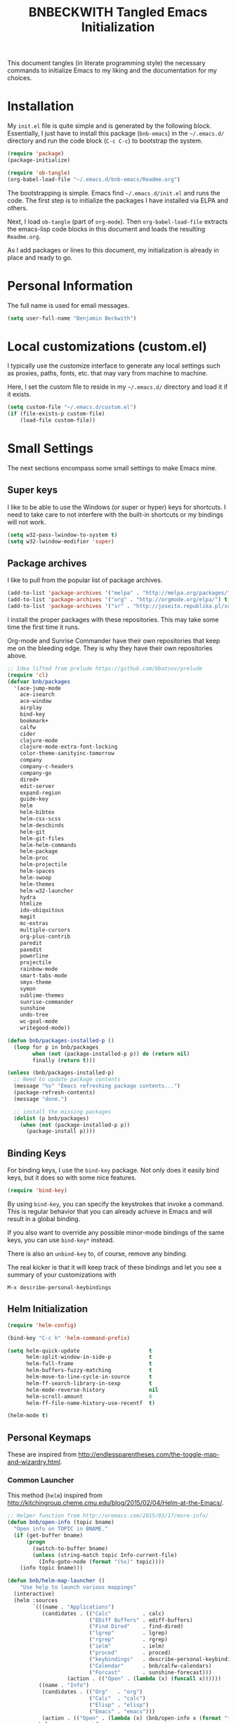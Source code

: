 #+TITLE: BNBECKWITH Tangled Emacs Initialization
#+OPTIONS: html-link-use-abs-url:nil html-postamble:auto
#+OPTIONS: html-preamble:t html-scripts:t html-style:t
#+OPTIONS: html5-fancy:nil tex:t
#+CREATOR: <a href="http://www.gnu.org/software/emacs/">Emacs</a> 24.3.1 (<a href="http://orgmode.org">Org</a> mode 8.2.7a)
#+HTML_CONTAINER: div
#+HTML_DOCTYPE: xhtml-strict
#+HTML_HEAD:
#+HTML_HEAD_EXTRA:
#+HTML_LINK_HOME:
#+HTML_LINK_UP:
#+HTML_MATHJAX:
#+INFOJS_OPT:
#+LATEX_HEADER:
#+PROPERTY: header-args:emacs-lisp :results silent

This document tangles (in literate programming style) the necessary
commands to initialize Emacs to my liking and the documentation for my
choices.

* Installation

  My =init.el= file is quite simple and is generated by the following
  block.  Essentially, I just have to install this package
  (=bnb-emacs=) in the =~/.emacs.d/= directory and run the code block
  (=C-c C-c=) to bootstrap the system.

  #+BEGIN_SRC emacs-lisp :tangle "../init.el" :exports code :results silent
    (require 'package)
    (package-initialize)

    (require 'ob-tangle)
    (org-babel-load-file "~/.emacs.d/bnb-emacs/Readme.org")
  #+END_SRC

  The bootstrapping is simple.  Emacs find =~/.emacs.d/init.el= and
  runs the code. The first step is to initialize the packages I have
  installed via ELPA and others.

  Next, I load =ob-tangle= (part of =org-mode=). Then
  ~org-babel-load-file~ extracts the emacs-lisp code blocks in this
  document and loads the resulting =Readme.org=.

  As I add packages or lines to this document, my initialization is
  already in place and ready to go.

* Personal Information

  The full name is used for email messages.

  #+BEGIN_SRC emacs-lisp
    (setq user-full-name "Benjamin Beckwith")
  #+END_SRC

* Local customizations (custom.el)

   I typically use the customize interface to generate any local
   settings such as proxies, paths, fonts, etc. that may vary from
   machine to machine.

   Here, I set the custom file to reside in my =~/.emacs.d/= directory
   and load it if it exists.

  #+BEGIN_SRC emacs-lisp
    (setq custom-file "~/.emacs.d/custom.el")
    (if (file-exists-p custom-file)
        (load-file custom-file))
  #+END_SRC

* Small Settings

  The next sections encompass some small settings to make Emacs mine.

** Super keys

   I like to be able to use the Windows (or super or hyper) keys for
   shortcuts. I need to take care to not interfere with the
   built-in shortcuts or my bindings will not work.

   #+BEGIN_SRC emacs-lisp
     (setq w32-pass-lwindow-to-system t)
     (setq w32-lwindow-modifier 'super)
   #+END_SRC

** Package archives

   I like to pull from the popular list of package archives.

   #+BEGIN_SRC emacs-lisp
     (add-to-list 'package-archives '("melpa" . "http://melpa.org/packages/") t)
     (add-to-list 'package-archives '("org" . "http://orgmode.org/elpa/") t)
     (add-to-list 'package-archives '("sr" . "http://joseito.republika.pl/sunrise-commander/") t)
   #+END_SRC

   I install the proper packages with these repositories. This may
   take some time the first time it runs.

   Org-mode and Sunrise Commander have their own repositories that
   keep me on the bleeding edge. They is why they have their own
   repositories above.

  #+BEGIN_SRC emacs-lisp
    ;; Idea lifted from prelude https://github.com/bbatsov/prelude
    (require 'cl)
    (defvar bnb/packages
      '(ace-jump-mode
        ace-isearch
        ace-window
        airplay
        bind-key
        bookmark+
        calfw
        cider
        clojure-mode
        clojure-mode-extra-font-locking
        color-theme-sanityinc-tomorrow
        company
        company-c-headers
        company-go
        dired+
        edit-server
        expand-region
        guide-key
        helm
        helm-bibtex
        helm-css-scss
        helm-descbinds
        helm-git
        helm-git-files
        helm-helm-commands
        helm-package
        helm-proc
        helm-projectile
        helm-spaces
        helm-swoop
        helm-themes
        helm-w32-launcher
        hydra
        htmlize
        ido-ubiquitous
        magit
        mc-extras
        multiple-cursors
        org-plus-contrib
        paredit
        paxedit
        powerline
        projectile
        rainbow-mode
        smart-tabs-mode
        smyx-theme
        symon
        sublime-themes
        sunrise-commander
        sunshine
        undo-tree
        wc-goal-mode
        writegood-mode))

    (defun bnb/packages-installed-p ()
      (loop for p in bnb/packages
            when (not (package-installed-p p)) do (return nil)
            finally (return t)))

    (unless (bnb/packages-installed-p)
      ;; Need to update package contents
      (message "%s" "Emacs refreshing package contents...")
      (package-refresh-contents)
      (message "done.")

      ;; install the missing packages
      (dolist (p bnb/packages)
        (when (not (package-installed-p p))
          (package-install p))))
  #+END_SRC

** Binding Keys

   For binding keys, I use the =bind-key= package. Not only does it
   easily bind keys, but it does so with some nice features.

   #+BEGIN_SRC emacs-lisp
     (require 'bind-key)
   #+END_SRC


   By using =bind-key=, you can specify the keystrokes that invoke a
   command. This is regular behavior that you can already achieve in
   Emacs and will result in a global binding.

   If you also want to override any possible minor-mode bindings of
   the same keys, you can use =bind-key*= instead.

   There is also an =unbind-key= to, of course, remove any binding.

   The real kicker is that it will keep track of these bindings and
   let you see a summary of your customizations with

: M-x describe-personal-keybindings

** Helm Initialization
    #+BEGIN_SRC emacs-lisp
      (require 'helm-config)

      (bind-key "C-c h" 'helm-command-prefix)

      (setq helm-quick-update                      t
            helm-split-window-in-side-p            t
            helm-full-frame                        t
            helm-buffers-fuzzy-matching            t
            helm-move-to-line-cycle-in-source      t
            helm-ff-search-library-in-sexp         t
            helm-mode-reverse-history              nil
            helm-scroll-amount                     8
            helm-ff-file-name-history-use-recentf  t)

      (helm-mode t)
    #+END_SRC

** Personal Keymaps

   These are inspired from
   [[http://endlessparentheses.com/the-toggle-map-and-wizardry.html]].

*** Common Launcher

    This method (=helm=) inspired from http://kitchingroup.cheme.cmu.edu/blog/2015/02/04/Helm-at-the-Emacs/.

    #+BEGIN_SRC emacs-lisp
      ;; Helper function from http://oremacs.com/2015/03/17/more-info/
      (defun bnb/open-info (topic bname)
        "Open info on TOPIC in BNAME."
        (if (get-buffer bname)
            (progn
              (switch-to-buffer bname)
              (unless (string-match topic Info-current-file)
                (Info-goto-node (format "(%s)" topic))))
          (info topic bname)))

      (defun bnb/helm-map-launcher ()
          "Use help to launch various mappings"
        (interactive)
        (helm :sources
              `(((name . "Applications")
                 (candidates . (("Calc"          . calc)
                                ("EDiff Buffers" . ediff-buffers)
                                ("Find Dired"    . find-dired)
                                ("lgrep"         . lgrep)
                                ("rgrep"         . rgrep)
                                ("ielm"          . ielm)
                                ("proced"        . proced)
                                ("keybindings"   . describe-personal-keybindings)
                                ("Calendar"      . bnb/calfw-calendars)
                                ("Forcast"       . sunshine-forecast)))
                         (action . (("Open" . (lambda (x) (funcall x))))))
                ((name . "Info")
                 (candidates . (("Org"   . "org")
                                ("Calc"  . "calc")
                                ("Elisp" . "elisp")
                                ("Emacs" . "emacs")))
                 (action . (("Open" . (lambda (x) (bnb/open-info x (format "*%s info*" x)))))))
                helm-source-recentf
                helm-source-bookmarks
                helm-source-bookmark-set)))

      (bind-key "C-x g" 'bnb/helm-map-launcher)

    #+END_SRC

*** Toggle Map

    #+BEGIN_SRC emacs-lisp
      (defun toggle-setting-string (setting)
        (if (and (boundp setting) setting) '[on] '[off]))

      (bind-key
       "C-x t"
       (defhydra hydra-toggle (:color amaranth)
         "
      _c_ column-number : %(toggle-setting-string column-number-mode)
      _e_ debug-on-error: %(toggle-setting-string debug-on-error)
      _u_ debug-on-quit : %(toggle-setting-string debug-on-quit)
      _f_ auto-fill     : %(toggle-setting-string auto-fill-function)
      _t_ truncate-lines: %(toggle-setting-string truncate-lines)
      _r_ read-only     : %(toggle-setting-string buffer-read-only)
      _w_ whitespace    : %(toggle-setting-string whitespace-mode)
      "
         ("c" column-number-mode nil)
         ("e" toggle-debug-on-error nil)
         ("u" toggle-debug-on-quit nil)
         ("f" auto-fill-mode nil)
         ("t" toggle-truncate-lines nil)
         ("r" dired-toggle-read-only nil)
         ("w" whitespace-mode nil)
         ("q" nil)))
    #+END_SRC

*** Elisp Maps

    #+BEGIN_SRC emacs-lisp
      (bind-key
       "C-c e"
       (defhydra hydra-elisp-cmds (:color blue)
         ("b" do-eval-buffer "eval buffer")
         ("e" toggle-debug-on-error "debug-on-error")
         ("f" emacs-lisp-byte-compile-and-load "byte-compile-and-load")
         ("r" eval-region "eval-region")))
    #+END_SRC

    #+BEGIN_SRC emacs-lisp
      (bind-key
       "C-h e"
       (defhydra hydra-elisp-help (:color blue)
         ("e" view-echo-area-messages "view-echod-area-messages")
         ("f" find-function "find-function")
         ("k" find-function-on-key "find-function-on-key")
         ("l" find-library "find-library")
         ("v" find-variable "find-variable")
         ("V" apropos-value "apropos-value")
         ("i" info-display-manual "info-display-manual")))
    #+END_SRC

** Minibuffer History Save

   This saves the minibuffer histories to preserve across emacs
   sessions.

   #+BEGIN_SRC emacs-lisp
     (setq savehist-additional-variables
           '(search-ring regexp-search-ring)
           savehist-file "~/.emacs.d/savehist")
     (savehist-mode t)
   #+END_SRC

** Display times

   This block sets up a list of timezones and locations to display
   when calling ~display-time-world~. I also bind a key to get to the
   information quickly.

   #+BEGIN_SRC emacs-lisp
     (setq display-time-world-list
           '(("EST5EDT" "Hudson")
             ("CST6CST" "Iowa")
             ("MST7MST" "Fort Collins")
             ("PST8PDT" "DuPont")))

     (bind-key "C-c C-z" 'display-time-world)
   #+END_SRC

** Abbrev

   The following block is courtesy of [[http://endlessparentheses.com/ispell-and-abbrev-the-perfect-auto-correct.html][Endless Parentheses]].

   #+BEGIN_SRC emacs-lisp
     (bind-key "C-x C-i" 'bnb/ispell-word-then-abbrev)

     (defun bnb/ispell-word-then-abbrev (p)
       "Call `ispell-word'. Then create an abbrev for the correction
     made. With prefix P, create local abbrev. Otherwise, it will be
     global."
       (interactive "P")
       (let ((bef (downcase (or (thing-at-point 'word) ""))) aft)
         (call-interactively 'ispell-word)
         (setq aft (downcase (or (thing-at-point 'word) "")))
         (unless (string= aft bef)
           (message "\"%s\" now expands to \"%s\" %sally"
                    bef aft (if p "loc" "glob"))
           (define-abbrev
             (if p global-abbrev-table local-abbrev-table)
             bef aft))))

     (setq save-abbrevs t)
     (setq-default abbrev-mode t)
   #+END_SRC

** Hippie Expand

   Try to expand the text before point in an intelligent way. Repeat
   the keypress to cycle through options.

   #+BEGIN_SRC emacs-lisp
     (bind-key "M-/" 'hippie-expand)
   #+END_SRC

** Emacs Bookmarks

   [[http://emacswiki.org/emacs/BookMarks]]

   | Keystroke           | Action                  |
   |---------------------+-------------------------|
   | C-x r m             | Set a bookmark          |
   | C-x r b             | Jump to a bookmark      |
   | C-x r l             | List your bookmarks     |
   | M-x bookmark-delete | Delete bookmark by name |

   I will auto-save my bookmarks.

   #+BEGIN_SRC emacs-lisp
     (setq bookmark-save-flag t)
   #+END_SRC

** Writegood Mode

   This mode installs through the ELPA system.

   #+BEGIN_SRC emacs-lisp
     (bind-key "C-c g" 'writegood-mode)
     (bind-key "C-c C-g g" 'writegood-grade-level)
     (bind-key "C-c C-g e" 'writegood-reading-ease)
   #+END_SRC

** Spell Checking

   [[http://blog.binchen.org/posts/what-s-the-best-spell-check-set-up-in-emacs.html][This site]] has an interesting suggestion on how to use =aspell= for
   CamelCase spell checking.

   #+BEGIN_SRC emacs-lisp
     (cond
      ((executable-find "aspell")
       (setq ispell-program-name (executable-find "aspell")
             ispell-extra-args '("--sug-mode=ultra" "--lang=en_US")))
      (t (setq ispell-program-name nil)
         (message "No aspell found!")))
   #+END_SRC

** Development

   For any lisp development, the following is nice to have.

   #+BEGIN_SRC emacs-lisp
     (show-paren-mode t)
   #+END_SRC

   While developing, documentation is nice to have handy and
   automatic.

   #+BEGIN_SRC emacs-lisp
     (add-hook 'cperl-mode-hook 'turn-on-eldoc-mode)
     (add-hook 'eshell-mode-hook 'turn-on-eldoc-mode)
   #+END_SRC

** Encryption

   [[info:epa#Top][EasyPG Assistant]] helps with integration of GnuPG.  The command
   below turns on the automatic encryption/decryption of =*.gpg=
   files.

   #+BEGIN_SRC emacs-lisp
     (require 'epa)
     (epa-file-enable)
   #+END_SRC

   It is possible that you would need to [[elisp:(customize-group%20'epg)][customize the location of
   gpg]].

** Read-only helpers

   For read-only files, look at them in =view-mode= which will enable
   vi-style navigation.

   #+BEGIN_SRC emacs-lisp
     (require 'view)
     (setq view-read-only t)     ; enter view-mode for read-only files
     (bind-key "n" 'next-line     view-mode-map)
     (bind-key "p" 'previous-line view-mode-map)
     (bind-key "j" 'next-line     view-mode-map)
     (bind-key "k" 'previous-line view-mode-map)
   #+END_SRC

** Default File encoding

   I like to have the files be =utf-8= by default. Do
   let me know if I shouldn't do this, will you?

   Set =utf-8= for all coding systems except for the clipboard on
   windows.  That one gets =utf-16le= to be compatible.

   #+BEGIN_SRC emacs-lisp
     (prefer-coding-system       'utf-8)
     (set-default-coding-systems 'utf-8)
     (set-terminal-coding-system 'utf-8)
     (set-keyboard-coding-system 'utf-8)
     (set-language-environment 'utf-8)
     (setq default-buffer-file-coding-system 'utf-8)
     (setq x-select-request-type '(UTF8_STRING COMPOUND_TEXT TEXT STRING))
     ;; MS Windows clipboard is UTF-16LE
     (when (eq system-type 'windows-nt)
       (set-clipboard-coding-system 'utf-16le-dos))
   #+END_SRC

** Vimrc generic mode

   Good to have to help with my pentadactyl configuration as it is in
   a vim-style of configuration.

   #+BEGIN_SRC emacs-lisp
     (define-generic-mode 'vimrc-generic-mode
       '()
       '()
       '(("^[\t ]*:?\\(!\\|ab\\|map\\|unmap\\)[^\r\n\"]*\"[^\r\n\"]*\\(\"[^\r\n\"]*\"[^\r\n\"]*\\)*$"
          (0 font-lock-warning-face))
         ("\\(^\\|[\t ]\\)\\(\".*\\)$"
          (2 font-lock-comment-face))
         ("\"\\([^\n\r\"\\]\\|\\.\\)*\""
          (0 font-lock-string-face)))
       '("/vimrc\\'" "\\.vim\\(rc\\)?\\'")
       '((lambda ()
           (modify-syntax-entry ?\" ".")))
       "Generic mode for Vim configuration files.")
   #+END_SRC

** Ediff single frame

   I really dislike the multi-frame mode of =ediff=.  It is confusing
   to use and really messes up my [[http://dwm.suckless.org][dwm]] usage. By explicitly setting
   the following setting, it forces =ediff= to use only one
   frame.

   #+BEGIN_SRC emacs-lisp
     (setq ediff-window-setup-function 'ediff-setup-windows-plain)
   #+END_SRC

   Now the control window will be a small window instead of a
   separate frame.

** Magit

   [[info:magit#Top][Magit]] is a git interface for Emacs.

   Here I set a global key for ~magit-status~. Think 'G' looks
   like 6.

   #+BEGIN_SRC emacs-lisp
     (bind-key "<f6>" 'magit-status)
   #+END_SRC

*** Release 1.4.0

    This magit release warns about auto-revert of buffers.  This is
    turned on by default and I will keep that setting.  To turn off
    the magit warning, I use the following code.

    #+BEGIN_SRC emacs-lisp
      (setq magit-last-seen-setup-instructions "1.4.0")
    #+END_SRC

** Open/Edit This file

   When I hit ~<F5>~, open this file for editing.  That way, any
   time I have something I need to remember for my emacs setting, it
   is just a button-push away.

   #+BEGIN_SRC emacs-lisp
     (bind-key "<f5>"
               (lambda ()
                 (interactive)
                 (find-file "~/.emacs.d/bnb-emacs/Readme.org")))
   #+END_SRC

** Sounds

   I dislike the bell ringing when I hit =C-g=. To silence the bell,
   just set the =ring-bell-function= to =nil=.

   #+BEGIN_SRC emacs-lisp
     (setq visual-bell nil)
     (setq ring-bell-function `(lambda () nil))
   #+END_SRC

** Midnight Mode

   This mode looks at midnight and kills any inactive buffers. By
   default, /inactive/ means is any buffer untouched for three days.

   #+BEGIN_SRC emacs-lisp
     (require 'midnight)
   #+END_SRC

** Sunrise Commander

   Sunrise commander is Emacs' answer to the popular Midnight
   Commander. I have a global key below to launch the default
   interface.

   I also turn off help for jumping directories.  For Sunrise, I find
   the ido interface better.

   #+BEGIN_SRC emacs-lisp
     (bind-keys
      ("s-/"    . sunrise)
      ("<f9> /" . sunrise))

     (add-to-list 'helm-completing-read-handlers-alist
                  '(sr-goto-dir . ido))
   #+END_SRC

*** Interesting Keys

    | Key    | Purpose                        |
    |--------+--------------------------------|
    | C-cC-s | Switch horizontal/vertical/top |
    | m      | Mark a file for action         |
    | j      | Jump to a different directory  |
    | J      | Move up a directory            |
    | n      | Move cursor to next item       |
    | p      | Move cursor to previous item   |
    | R      | Rename (move) marked file      |
    | q      | Quit                           |
    | v      | Quick view file                |

*** Org Links in Sunrise Commander

    Storing links from Sunrise-commander

    #+BEGIN_SRC emacs-lisp
      (add-hook 'org-store-link-functions 'org-diredish-store-link)

      (defun org-diredish-store-link ()
        "Store link to files/directories from dired."
        (when (derived-mode-p 'dired-mode)
          (let ((f (dired-filename-at-point)))
            (setq link (concat "file+system" ":" f)
                  desc (concat f " (dired)"))
            (org-add-link-props :link link :description desc)
            link)))

    #+END_SRC

*** Visual display

    To improve the listings view of =dired=, I use the following (from
    [[http://oremacs.com/2015/01/13/dired-options/]])

    #+BEGIN_SRC emacs-lisp
      (setq sr-listing-switches "-alhG1vu")
    #+END_SRC

    This makes the following settings

    - l :: mandatory
    - a :: list invisible files
    - G :: omit group information
    - h :: human readable sizes
    - 1v :: Sort digits correctly

** Guide Key

   Provide a guide for long (and easy to forget) key sequences.  The
   prefixes below, such as =C-x r=, have numerous options that can
   follow.  This mode helpfully shows what options are available in a
   small bottom window.

   #+BEGIN_SRC emacs-lisp
     (require 'guide-key)
     (setq guide-key/guide-key-sequence
           '("C-x r" "C-x 4" "C-x v" "C-x 8" "C-x x" "C-c h"))
     (guide-key-mode 1)
     (setq guide-key/recursive-key-sequence-flag t)
     (setq guide-key/popup-window-position 'bottom)
   #+END_SRC

** Ace Utilities
*** Ace Isearch

    #+BEGIN_SRC emacs-lisp
      (global-ace-isearch-mode t)
      (setq ace-isearch-input-idle-delay 1.4)
    #+END_SRC

*** Ace Window

    Instead of =C-x o= traversal, =ace-window= mode provides numbers
    for quick window access

    Set the keys to something other than the default numbers. Note
    that this also limits the number of windows that can be used, but
    given my usage, I doubt it goes up to 'j' often.

    Also, I modify the face attribute to make the window numbers large.

    After reading [[https://github.com/abo-abo/ace-window/wiki][the wiki]], I supercharged the interface for =ace-window=.

    #+BEGIN_SRC emacs-lisp
      (require 'ace-window)
      (bind-keys
       ("s-a"    . ace-window)
       ("<f9> a" . ace-window))
      (setq aw-keys '(?a ?s ?d ?f ?j ?k ?l)
            aw-leading-char-style 'path
            aw-dispatch-always t
            aw-dispatch-alist
            '((?x aw-delete-window "Ace - Delete Window")
              (?c aw-swap-window   "Ace - Swap window")
              (?n aw-flip-window   "Ace - Flip window")
              (?v aw-split-window-vert "Ace - Split Vert Window")
              (?h aw-split-window-horz "Ace - Split Horz Window")
              (?m delete-other-windows "Ace - Maximize Window")
              (?b balance-windows)
              (?u winner-undo)
              (?r winner-redo)))

      (defhydra hydra-window-size (:color red)
        "Window size"
        ("h" shrink-window-horizontally "shrink horizontal")
        ("j" shrink-window "shrink vertical")
        ("k" enlarge-window "enlarge vertical")
        ("l" enlarge-window-horizontally "enlarge horizontal"))
      (add-to-list 'aw-dispatch-alist '(?w hydra-window-size/body) t)

      (defhydra hydra-window-frame (:color red)
        "Frame"
        ("f" make-frame "new frame")
        ("x" delete-frame "delete frame"))
      (add-to-list 'aw-dispatch-alist '(?\; hydra-window-frame/body) t)

      (defhydra hydra-window-scroll (:color red)
        "Scroll other window"
        ("n" scroll-other-window "scroll")
        ("p" scroll-other-window-down "scroll down"))
      (add-to-list 'aw-dispatch-alist '(?o hydra-window-scroll/body) t)

      (set-face-attribute 'aw-leading-char-face nil :height 2.0)
    #+END_SRC

** Avy Utilities
*** Avy Goto

    It is time to make some shortcuts for jumping to see if they make
    sense for me.  The interesting feature that I can use is that
    these highlight text an all shown buffers.

    #+BEGIN_SRC emacs-lisp
      (bind-keys
       ("M-g l" . avy-goto-line)
       ("M-g c" . avy-goto-char-2)
       ("M-g w" . avy-goto-word-0))
    #+END_SRC

    The commands begin with the normal prefix of =M-g= for the goto
    commands and use l,c and w for lines, characters and words
    respectively.

    The char version I use here is the two-element version.  For
    single chararcter jumping, I have the Ace Isearch mode below that
    will facilitate quick jumping.

** Edit Server

   The edit server talks to Chrome and uses emacs to edit any
   textareas.  I start this server here.

   #+BEGIN_SRC emacs-lisp
     (edit-server-start)
   #+END_SRC

   Chrome needs to have the proper extension installed there too for
   the installation to be complete.

** Regexp-Builder

   Emacs regular expressions are not the easiest to use out of the
   box. Emacs now has [[help:re-builder][regexp-builder]] to assist you in building the
   correct regexp as you type.

   However, to complicate matters, there are five different /syntaxes/
   of regular expression that the builder can use.  The =string=
   syntax is what I tend to use most in searching and replacing, so I
   will make that my default.

   #+BEGIN_SRC emacs-lisp
     (setq reb-re-syntax 'string)
   #+END_SRC

   | Key Binding | Meaning                                    |
   |-------------+--------------------------------------------|
   | C-c TAB     | Switch syntax                              |
   | C-c C-e     | Sub-expression mode (show matching groups) |
   | C-c C-s/r   | Search forward/backward                    |
   | C-c C-w     | Copy regexp to kill ring                   |
   | C-c C-q     | Quit the builder                           |

   Be sure to consult the [[info:emacs#Regexps][syntax of regular expressions]] to learn more
   about the weird backslashing.

** IBuffer

   Use ~ibuffer~ instead of ~list-buffers~ for buffer management. The
   most visible difference being the coloring that ~ibuffer~ uses.

   I also squash any empty groups from being displayed and add hooks
   to automatically set the filter groups and update contents.

   #+BEGIN_SRC emacs-lisp
     (bind-key "C-x C-b" 'ibuffer)

     (setq ibuffer-show-empty-filter-groups nil)

     (add-hook 'ibuffer-mode-hook
               '(lambda ()
                  (ibuffer-auto-mode 1)
                  (ibuffer-switch-to-saved-filter-groups "Standard")))
   #+END_SRC

*** Groups

    The buffer list splits into arbitrary groups for easier
    management. Below I create an "Org" group for ~org-mode~ buffers.

    #+BEGIN_SRC emacs-lisp
      (setq ibuffer-saved-filter-groups
            '(("Standard"
               ("Emacs" (or (filename . ".*bnb-emacs.*")
                            (mode . emacs-lisp-mode)))
               ("Org" (mode . org-mode))
               ("Magit" (name . "\*magit"))
               ("Mail" (or (mode . message-mode)
                           (mode . mail-mode)))
               ("HTML" (mode . html-mode))
               ("Help" (or (name . "\*Help\*")
                           (name . "\*Apropos\*")
                           (name . "\*info\*"))))))

    #+END_SRC


**** VC Grouping

     =M-x ibuffer-vc-set-filter-groups-by-vc-root=

** Multiple Cursors

   This interface is a mix of an example on the [[https://github.com/abo-abo/hydra/wiki/multiple-cursors][hydra wiki]] and my own
   additions.

   I think that the key thing is remembering to not have this affect
   *all* cursors when prompted. Otherwise, it seems, the cursors are
   duplicated in strange ways.

   #+BEGIN_SRC emacs-lisp
     (bind-key "C-x M" 'compose-mail)
     (unbind-key "C-x m" ) ;; remove mail binding

     (bind-key
      "C-x m"
      (defhydra hydra-mc (:hint nil)
        "
          ^Up^            ^Down^        ^Miscellaneous^
     -----------------------------------------------------------
     [_p_]   Next    [_n_]   Next    [_l_] Edit lines  [_x_] Arrows
     [_P_]   Skip    [_N_]   Skip    [_a_] Mark all    [_g_] Regexp
     [_M-p_] Unmark  [_M-n_] Unmark  [_q_] Quit"
       ("l"   mc/edit-lines :exit t)
       ("a"   mc/mark-all-like-this-dwim :exit t)
       ("n"   mc/mark-next-like-this)
       ("N"   mc/skip-to-next-like-this)
       ("M-n" mc/unmark-next-like-this)
       ("p"   mc/mark-previous-like-this)
       ("P"   mc/skip-to-previous-like-this)
       ("M-p" mc/unmark-previous-like-this)
       ("g"   mc/mark-all-in-region-regexp :exit t)
       ("r"   mc/mark-sgml-tag-pair :exit t)
       ("x"   mc/mark-more-like-this-extended)
       ("q"   nil)))
   #+END_SRC

** Expand Region

   Nice way to expand selections to semantic regions. Read more on
   [[https://github.com/magnars/expand-region.el]].

   #+BEGIN_SRC emacs-lisp
     (bind-key (kbd "C-=") 'er/expand-region)
   #+END_SRC

** Hooks

   In general, hooks may be best with other configuration items, but
   if they are just pieces on their own, they belong here.

*** Ensure proper lisping

    #+BEGIN_SRC emacs-lisp
      (add-hook 'after-save-hook  'check-parens nil t)
    #+END_SRC

*** Auto Reverting in modes

    For view-only buffers rendering content, it is useful to have them
    ~auto-revert~ in case of changes.

    #+BEGIN_SRC emacs-lisp
      (add-hook 'doc-view-mode-hook 'auto-revert-mode)
      (add-hook 'image-mode 'auto-revert-mode)
    #+END_SRC

** Recentf

   First, I need to enable this mode to gain the functionality.

   #+BEGIN_SRC emacs-lisp
     (recentf-mode t)
   #+END_SRC

*** Opening Recent files with IDO

    From the [[http://www.emacswiki.org/emacs/RecentFiles#toc7][EmacsWiki]], the following code helps open recent files
    quickly.

    #+BEGIN_SRC emacs-lisp
      (defun recentf-ido-find-file ()
        "Find a recent file using Ido."
        (interactive)
        (let ((file (ido-completing-read "Choose recent file: " recentf-list nil t)))
          (when file
            (find-file file))))
      (bind-key "C-x C-r" 'recentf-ido-find-file)
    #+END_SRC

** Executable Scripts on save

   Taken from: http://mbork.pl/2015-01-10_A_few_random_Emacs_tips

   #+BEGIN_SRC emacs-lisp
     (add-hook 'after-save-hook
               'executable-make-buffer-file-executable-if-script-p)
   #+END_SRC

** Grep

   The grep executable on windows needs to be set because it keeps
   finding the wrong one.

   #+BEGIN_SRC emacs-lisp
     (when (eq system-type 'windows-nt)
       (setq helm-grep-default-command "C:/cygwin/bin/grep.exe --color=always -a -d skip %e -n%cH -e %p %f"
             grep-command "C:/cygwin/bin/grep.exe -nH -e"))
   #+END_SRC

** Scroll Screen Position

   This is one of those cool finds for a problem I mostly knew that I
   had. I often hit =C-v= by accident and lose my place.  With the
   following setting, =M-v= completely undoes the scroll leaving the
   cursor back in the original position.

   #+BEGIN_SRC emacs-lisp
     (setq scroll-preserve-screen-position 'always)
   #+END_SRC

   Thanks to http://irreal.org/blog/?p=3963 for the tip.

* Style

** Frame Changes

   These following items make Emacs really beautiful on every
   platform.  I remove the menu bar, tool bar and the scroll bar for
   starters.  Then, I setup the fringe area with some items

   #+BEGIN_SRC emacs-lisp
     (if (fboundp 'menu-bar-mode) (menu-bar-mode -1))
     (if (fboundp 'tool-bar-mode) (tool-bar-mode -1))
     (if (fboundp 'scroll-bar-mode) (scroll-bar-mode -1))
   #+END_SRC

** Window Changes

   #+BEGIN_SRC emacs-lisp
     (setq-default indicate-buffer-boundaries 'right)
     (setq-default indicate-empty-lines t)
     (setq-default frame-title-format '("%b - %F"))
   #+END_SRC

** Faces
*** Default Fonts

    On windows, I have /Source Code Pro/ installed.  Let's use that
    there.

    #+BEGIN_SRC emacs-lisp
      (when (eq system-type 'windows-nt)
        (set-face-attribute 'default nil :font "Source Code Pro-10"))
    #+END_SRC

    Setup a strike-through font for agenda items. The /done/ items
    are now easily overlooked within an agenda or task list.

    #+BEGIN_SRC emacs-lisp
      (set-face-attribute 'org-agenda-done nil :strike-through t)

      (defadvice enable-theme (after org-strike-done activate)
        "Setup org-agenda-done faces to have strike-through on"
        (and (message "Running advice")
             (set-face-attribute 'org-agenda-done nil :strike-through t)))
    #+END_SRC


**** Trying out fonts on Windows

     #+BEGIN_SRC emacs-lisp
       (defun bnb/set-font ()
         (interactive)
         (set-face-attribute 'default nil :font (w32-select-font)))
     #+END_SRC

*** Dynamic Font sizes

    Changing font sizes in presentations is crucial to have at hand. I
    use the following keybindings. =C--= overrides the negative
    argument function, but that one is also accessible by =M--=.

    #+BEGIN_SRC emacs-lisp
      (bind-key "C-+" 'text-scale-increase)
      (bind-key "C--" 'text-scale-decrease)
    #+END_SRC

*** Mode Line Style

    I dislike the box around the =mode-line= making it look like a
    button.  I disable (set to =nil=) this face attribute, =box=, to
    get a flat feel.  Be sure to do it to all =mode-line= faces that
    have this attribute.

    #+BEGIN_SRC emacs-lisp
      (set-face-attribute 'mode-line nil :box nil)
      (set-face-attribute 'mode-line-inactive nil :box nil)
      (set-face-attribute 'mode-line-highlight nil :box nil)
    #+END_SRC

*** Missing Glyphs

    If I ever use a font with a missing glyph, this will let Emacs
    check the /Symbola/ font for the missing data.

    [[http://users.teilar.gr/~g1951d/][Download Symbola]] if you do not have it.

    #+BEGIN_SRC emacs-lisp
      (set-fontset-font "fontset-default" nil
                        (font-spec :size 20 :name "Symbola"))
    #+END_SRC

** Powerline

   [[https://github.com/milkypostman/powerline][Powerline]] is a modification to the mode-line based on some
   vim-customizations.

   #+BEGIN_SRC emacs-lisp
     (when (fboundp 'powerline-default-theme)
       (setq powerline-default-separator 'slant)
       (powerline-default-theme))
   #+END_SRC

** Themes

   My favorite dark themes are =smyx= or =fogus=.  I have yet to find
   a pleasing light theme, though =mccarthy= is close.

   You can layer themes by enabling them in turn, but this is not the
   default usage for most of us. Github user =larstvei= has the
   following advice for that case.

   #+BEGIN_SRC emacs-lisp
     (defadvice load-theme
       (before disable-theme-before-load (theme &optional no-confirm no-enable) activate)
       (mapc 'disable-theme custom-enabled-themes))
   #+END_SRC

   It also seems that I have to reset =powerline= when running a new
   theme. The next piece of advice does that for me.

   #+BEGIN_SRC emacs-lisp
     (defadvice load-theme
       (after theme-reset-powerline (theme &optional no-confirm no-enable) activate)
       (powerline-reset))
   #+END_SRC

** Symon

   This is a nice little graphical interface in an inactive mode line
   showing system resources.
   
   #+BEGIN_SRC emacs-lisp
     (symon-mode)
   #+END_SRC

* BNB Helpers

  This is a collection of code specific to how I use emacs.  Some
  are from different websites or other Emacs users.

** Exit behavior

   Instead of exiting emacs, I prefer to leave it running and only
   minimize (iconize) it. Especially since I use =server= with emacs,
   it is advantageous to not kill my session by accident
   (muscle-memory). This idea is from [[http://emacs-fu.blogspot.com/2009/03/windows-and-daemons.html][Emacs-Fu]].

   To accomplish this, I advise the =kill-emacs= function. But first,
   I need to have some pieces in place to perform some functionality
   if a killing operation triggers (keystrokes, button presses,
   etc).

   I create a variable, =bnb/kill-emacs-hooks=, for functions that
   need to run before emacs is /killed/.

   #+BEGIN_SRC emacs-lisp
     (defvar bnb/kill-emacs-hooks)
     (add-hook 'bnb/kill-emacs-hooks
               (lambda () (if (functionp 'server-edit)(server-edit))))
   #+END_SRC

   In the hook above, I call the =server-edit= function to act as if
   I am closing emacs for a file opened via the server API. This has
   the effect of providing an illusion of opening the editor on a
   specific file and then closing it with normal keypresses.

   Next, I provide a flag and a function to set the flag if emacs is
   to really exit. We always need an escape hatch.

   #+BEGIN_SRC emacs-lisp
     (defvar bnb/really-kill-emacs nil)
     (defun bnb/kill-emacs ()
       (interactive)
       (setq bnb/really-kill-emacs t)
       (kill-emacs))
   #+END_SRC

   Now that mechanism is in place, it is time to augment
   =kill-emacs= with some advice around the function.

   #+BEGIN_SRC emacs-lisp
     (defadvice kill-emacs (around bnb/pardon-emacs activate)
       "Only kill emacs if a prefix is set"
       (run-hooks 'bnb/kill-emacs-hooks)
       (if bnb/really-kill-emacs
           ad-do-it
         (when (eq system-type 'windows-nt)
           (iconify-frame))))
   #+END_SRC

   Now, when any event triggers a call to =kill-emacs=, a small set
   of activities happen. First, the =bnb/kill-emacs-hooks= execute
   and perform their jobs. Next, I check the flag for /really/
   exiting and then call the proper =kill-emacs= if true. Otherwise,
   the flag is false and emacs is simply iconified.

** Workweeks

   #+BEGIN_SRC emacs-lisp
     (defun bnb/workweek ()
       (interactive)
       (let* ((now (current-time))
              (weeks (string-to-number
                      (format-time-string "%W" now)))
              (days (time-to-day-in-year now))
              (daynum (string-to-number
                       (format-time-string "%w" now)))
              (left (% days 7)))
         (if (and (= 0 daynum) (= left 0))
             weeks
           (+ 1 weeks))))

     (defun bnb/workweek-string ()
       (interactive)
       (concat "WW"
               (number-to-string
                (bnb/workweek))))

     (require 'calendar)
     (defun bnb/workweek-from-gregorian (&optional date)
       (let* ((date (or date (calendar-current-date)))
              (year (calendar-extract-year date))
              (fst (calendar-day-of-week (list 1 1 year)))
              (x   (if (>= fst 4)1 0)))
         (+ x
            (car
             (calendar-iso-from-absolute
              (calendar-absolute-from-gregorian date))))))

     (setq calendar-week-start-day 1
           calendar-intermonth-text
             '(propertize
               (format "%2d"
                       (bnb/workweek-from-gregorian (list month day year)))
               'font-lock-face 'font-lock-function-name-face))

   #+END_SRC

** Better window splitting functions

   http://www.reddit.com/r/emacs/comments/25v0eo/you_emacs_tips_and_tricks/chldury

   These settings split the window and load a previous buffer (instead
   of the same buffer in both).  This has a better chance of being
   what I want when splitting strings.

   #+BEGIN_SRC emacs-lisp
     (defun bnb/vplit-last-buffer ()
       (interactive)
       (split-window-vertically)
       (other-window 1 nil)
       (switch-to-next-buffer))

     (defun bnb/hsplit-last-buffer ()
       (interactive)
       (split-window-horizontally)
       (other-window 1 nil)
       (switch-to-next-buffer))

     (bind-key "C-x 2" 'bnb/vplit-last-buffer)
     (bind-key "C-x 3" 'bnb/hsplit-last-buffer)
   #+END_SRC

** Weekly Time Reporting

   This is a function to create an entry like a datetree, but using
   years and workweeks instead.

   #+BEGIN_SRC emacs-lisp
     (defun bnb/find-year-create (year)
       (let ((re "^\\**[ \t]+\\([12][0-9]\\{3\\}\\)")
             match)
         (org-narrow-to-subtree)
         (goto-char (point-min))
         (while (and (setq match (re-search-forward re nil t))
                     (goto-char (match-beginning 1))
                     (< (string-to-number (match-string 1)) year)))
         (cond
          ((not match)
           (goto-char (point-max))
           (or (bolp) (newline))
           (insert (format  "** %s\n" year)))
          ((= (string-to-number (match-string 1)) year)
           (goto-char (point-at-bol)))
          (t
           (beginning-of-line 1)
           (insert (format  "** %s\n" year))))))

     (defun bnb/find-ww-create (ww)
       (let ((re "^\\**[ \t]+\\WW\\([0-9]\\{2\\}\\)")
             match)
         (org-narrow-to-subtree)
         (goto-char (point-min))
         (while (and (setq match (re-search-forward re nil t))
                     (goto-char (match-beginning 1))
                     (< (string-to-number (match-string 1)) ww)))
         (cond
          ((not match)
           (goto-char (point-max))
           (or (bolp) (newline))
           (insert (format "*** WW%02d\n" ww)))
          ((= (string-to-number (match-string 1)) ww)
           (goto-char (point-at-bol)))
          (t
           (beginning-of-line 1)
           (insert (format "*** WW%02d\n" ww))))))

     (defun bnb/insert-weekly-time-sheet ()
       (with-temp-buffer
         (insert
               (concat  "#+BEGIN: clocktable :maxlevel 3 :scope agenda-with-archives :block lastweek :fileskip0 t :properties (\"Score\") :indent nil \n"
                        "#+TBLFM: $6='(org-clock-time% @2$4 $3..$5);%.1f::@2$2=vsum(@3$2..@>$2)\n"
                        "#+END:\n\n"))
              (goto-char (point-min))
              (org-update-dblock)
              (buffer-substring (point-min) (point-max))))

          (defun bnb/insert-weekly-clocking ()
              (let ((year (number-to-string (nth 2 (calendar-gregorian-from-absolute (org-today)))))
                    (ww (bnb/workweek)))
                (goto-char (point-min))
                (goto-char (cdr (org-id-find "clocking")))
                (bnb/find-year-create (string-to-number year))
                (bnb/find-ww-create ww)))
   #+END_SRC

** Weekly Score Goal in Org-Agenda

   I use a scoring system to keep track of my overall progress.  This
   involves scoring my tasks and attributing my idea of impact of a
   particular done item.

   To use these numbers, I do a weekly review on Monday and compare
   the numbers to past years/weeks/etc. To keep pushing foward, this
   little bit of code will insert a running status at the top of my
   agenda.

   If I am on track for the given day (at or above the scaled goal),
   all is green.  Otherwise, I get a warning type formatting above 80%
   and error type formatting under.

#+BEGIN_SRC emacs-lisp
  ;; Define my goal to hit
  (defvar bnb/weekly-score-goal 42)

  ;; Add up all the scores from DONE items in the agenda files
  (defun bnb/agenda-score-goal ()
    (let* ((score ;; Add up all scores from DONE items
            (apply '+
                   (org-map-entries
                    (lambda () (string-to-number (or (org-entry-get (point) "Score") "0")))
                    "/DONE" 'agenda)))
           (scaled-goal (* bnb/weekly-score-goal (/ (string-to-number (format-time-string "%w")) 5.0)))
           (face (cond ((>= score scaled-goal) 'success)
                       ((>= score (* .8 scaled-goal)) 'warning)
                       (t 'error))))
      (insert
       (concat
        (propertize
         (format "Score Goal (%d): " scaled-goal) 'face 'org-agenda-structure)
        (propertize
         (format "%d/%d\n" score bnb/weekly-score-goal) 'face face)))))

  ;; This hook runs first in the agenda (and before it is set to read-only)
  (add-hook 'org-agenda-mode-hook 'bnb/agenda-score-goal)
#+END_SRC
** Calendars

   #+BEGIN_SRC emacs-lisp
     (require 'calfw-cal)
     (require 'calfw-ical)
     (require 'calfw-org)
     ;; For weather into the calendar
     (require 'sunshine)

     (defun bnb/get-forecast-data (b e)
       (let* ((url (sunshine-make-url sunshine-location sunshine-units))
              (forecast (if (sunshine-forecast-cache-expired url)
                            (with-current-buffer (url-retrieve-synchronously url)
                              (goto-char (point-min))
                              (sunshine-extract-response))
                          (with-temp-buffer
                            (mm-disable-multibyte)
                            (url-cache-extract (url-cache-create-filename url))
                            (sunshine-extract-response)))))
         (cl-loop for day across (cdr (assoc 'list forecast)) collect
                             (make-cfw:event
                              :title (format "%s/%s°, %s"
                                             (round (cdr (assoc 'min (cdr (assoc 'temp day)))))
                                             (round (cdr (assoc 'max (cdr (assoc 'temp day)))))
                                             (cdr (assoc 'main (elt (cdr (assoc 'weather day)) 0))))
                              :start-date (cfw:emacs-to-calendar (seconds-to-time (cdr (assoc 'dt day))))))))

     (defvar bnb/calfw-calendars-list
       (list (cfw:org-create-source "Green")
             (make-cfw:source :name "Weather" :data 'bnb/get-forecast-data :color "IndianRed")))

     (defun bnb/calfw-calendars ()
       (interactive)
       (cfw:open-calendar-buffer
        :contents-sources bnb/calfw-calendars-list))
   #+END_SRC
* Company

  [[http://company-mode.github.io][Company Mode]] is an in-buffer completion system. To get started, I
  need to load the mode and bind some keys.

  #+BEGIN_SRC emacs-lisp
    (add-hook 'after-init-hook 'global-company-mode)
    (bind-key (kbd "<C-tab>") 'company-complete)
    (bind-key (kbd "<C-tab>") 'company-complete org-mode-map)
    ;; Turn off the auto downcasing of things
    (setq company-dabbrev-downcase nil
          company-show-numbers t)
  #+END_SRC


* Dired

  So, I used =dired+= instead of the regular dired. It offers more
  interesting colors and more flexible ways to mark files.

  For example, to mark by extension, press =*.=, then type the
  extension (with dot).

  Here I enable the =dired-find-alternate-file= command. It lets my
  just type =a= to replace the current buffer and reduces the
  accumulating dired buffers.

  #+BEGIN_SRC emacs-lisp
    (unless (package-installed-p 'dired+)
      (package-install 'dired+))
    (put 'dired-find-alternate-file 'disabled nil)
  #+END_SRC

  Also, there is a nice faculty to run an external command on a given
  file with =!=.  Dired has some idea of what to run, but I can make
  it smarter on windows.

  #+BEGIN_SRC emacs-lisp
    (when (eq system-type 'windows-nt)
      (setq dired-guess-shell-alist-user
            '(("\\.pdf" "SumatraPDF.exe"))))
  #+END_SRC


** IDO for switching directories

   I prefer IDO over Helm for switching directories.  It is just
   faster for my fingers.

   #+BEGIN_SRC emacs-lisp
     (add-to-list 'helm-completing-read-handlers-alist
                  '(dired-goto-file . ido))
     (add-to-list 'helm-completing-read-handlers-alist
                  '(dired . ido))
   #+END_SRC

* Smart Tabs

  [[http://www.emacswiki.org/emacs-en/SmartTabs][SmartTabs]] try to do the right thing regarding tabs/spaces in
  indentation/alignment. It installs through the package interface. Look for
  =smart-tabs-mode=.

  By default, I'm enabling it in all modes that I can.

  Since we are dealing with tabs here, I also take the time to set
  the default width to 4.  Because of the way this mode works, any
  change in the default width will result in code that still aligns.

  #+BEGIN_SRC emacs-lisp
    (setq-default indent-tabs-mode nil)
    (smart-tabs-insinuate 'c 'javascript 'cperl 'c++)
    (setq-default tab-width 4)
  #+END_SRC

** Notes

   To re-tab the whole file, use =C-x h C-M-\=.

* CUA mode

  [[info:emacs#CUA%20Bindings][CUA]] has a primary feature of enabling cut, copy, paste and undo
  shortcuts compatible with most applications (C-x, C-c,
  C-v). However, it also has interesting rectangle features and
  *that* is why I enable it. I also happen to turn off those other
  bindings and prefer the emacs defaults.

  #+BEGIN_SRC emacs-lisp
    (cua-mode t)
    (setq cua-enable-cua-keys nil)
  #+END_SRC

** Bindings

*** CUA Rectangles

    These take place with an active rectangle. To start/cancel a
    rectangle use =C-RET=.

    | Keys             | Function                                                              |
    |------------------+-----------------------------------------------------------------------|
    | M-<arrow>        | Move rectangle overlay                                                |
    | C-SPACE          | Activate region bounded by rectangle                                  |
    |------------------+-----------------------------------------------------------------------|
    | M-a              | Align all words at the left edge                                      |
    | M-b              | Fill rectangle with blanks (tabs and spaces)                          |
    | M-c              | Closes the rectangle by removing left edge blanks                     |
    | M-f              | Fills the rectangle with a single character (prompt)                  |
    | M-i              | Increases number found on each line of rectangle                      |
    | M-k              | Kills the rectangle as normal multi-line kill                         |
    | M-l              | Downcases the rectangle                                               |
    | M-m              | Copies the rectangle for normal multi-line paste                      |
    | M-n              | Filles each line with increasing numbers (prompt)                     |
    | M-o              | Opens the rect by moving hilighted text right and filling with blanks |
    | M-p              | Toggles virtual straight rectangle edges                              |
    | M-P              | Inserts tabs and spaces to make real straight edges                   |
    | M-q              | Performs text filling on the rectangle                                |
    | M-q              | Performs text filling on the rectangle                                |
    | M-r              | Replaces REGEXP (prompt) by STRING (prompt) in rectangle              |
    | M-R              | Reverse the lines in the rectangle                                    |
    | M-s              | Fills each line of the rectangle with the same STRING (prompt)        |
    | M-t              | Performs text fill of the rectangle with TEXT (prompt)                |
    | M-u              | Upcases the rectangle                                                 |
    | M-<Vertical Bar> | Runs shell command on rectangle                                       |
    | M-'              | Restricts rectangle to lines with CHAR (prompt) at left column        |
    | M-/              | Restricts rectangle to lines matching REGEXP (prompt)                 |
    | C-?              | Shows a brief list of the above commands.                             |
    |------------------+-----------------------------------------------------------------------|
    | M-C-<UP/DOWN>    | Scrolls the lines INSIDE the rectangle up/down                        |

*** CUA Global Mark

    The global mark feature enables a target the receives any
    typed/copied/killed text from any buffer (even the current one).

    | Key           | function                                                                                                            |
    |---------------+---------------------------------------------------------------------------------------------------------------------|
    | <ch>          | All characters (including newlines) you type are inserted at the global mark!                                       |
    | C-x           | If you cut a region or rectangle, it is automatically inserted at the global mark, and the global mark is advanced. |
    | C-c           | If you copy a region or rectangle, it is immediately inserted  at the global mark, and the global mark is advanced. |
    | C-v           | Copies a single character to the global mark.                                                                       |
    | C-d           | Moves (i.e. deletes and inserts) a single character to the global mark.                                             |
    | backspace     | deletes the character before the global mark                                                                        |
    | delete        | deletes the character after the global mark.                                                                        |
    |---------------+---------------------------------------------------------------------------------------------------------------------|
    | S-C-space     | Jumps to and cancels the global mark.                                                                               |
    | C-u S-C-space | Cancels the global mark (stays in current buffer).                                                                  |
    |---------------+---------------------------------------------------------------------------------------------------------------------|
    | TAB           | Indents the current line or rectangle to the column of the global mark.                                             |


* Paredit

  I added =paredit-mode= to several of the lisp modes that follow.

  [[http://www.emacswiki.org/emacs/PareditCheatsheet][Paredit Cheatsheet]]

  [[http://danmidwood.com/content/2014/11/21/animated-paredit.html][Animated Paredit]]

* Paxedit

  Maybe even /more/ power for lisp coding?
  [[https://github.com/promethial/paxedit][Paxedit repo]]

  #+BEGIN_SRC emacs-lisp
    (add-hook 'emacs-lisp-mode-hook 'paxedit-mode)
    (add-hook 'clojure-mode-hook 'paxedit-mode)

    (eval-after-load "paxedit"
      '(bind-keys :map paxedit-mode-map
                  ("M-<right>" . paxedit-transpose-forward)
                  ("M-<left>"  . paxedit-transpose-backward)
                  ("M-<up>"    . paxedit-backward-up)
                  ("M-<down>"  . paxedit-backward-end)
                  ("M-b"       . paxedit-previous-symbol)
                  ("M-f"       . paxedit-next-symbol)
                  ("C-%"       . paxedit-copy)
                  ("C-&"       . paxedit-kill)
                  ("C-*"       . paxedit-delete)
                  ("C-^"       . paxedit-sexp-raise)
                  ("M-u"       . paxedit-symbol-change-case)
                  ("C-@"       . paxedit-symbol-copy)
                  ("C-#"       . paxedit-symbol-kill)))
  #+END_SRC


* Projectile

  Handling project buffers and files may be easier with projectile.
  Currently under evaluation.

  #+BEGIN_SRC emacs-lisp
    (when (eq system-type 'windows-nt)
      (setq projectile-indexing-method 'native))
    (setq projectile-enable-caching t)
    (setq projectile-require-project-root t)
  #+END_SRC

* Clojure

  The easiest way to edit clojure code is with =paredit= so let's have
  it automatically load each time.

  #+BEGIN_SRC emacs-lisp
    (add-hook 'clojure-mode-hook 'paredit-mode)
  #+END_SRC

** Cider

   Using Cider will make a nREPL available for Clojure
   programming. The configuaration snippets here are from the [[https://github.com/clojure-emacs/cider][project
   page on github]].

   #+BEGIN_SRC emacs-lisp
     ;; Enable eldoc
     (add-hook 'cider-mode-hook 'cider-turn-on-eldoc-mode)

     ;; Hide special buffers
     (setq nrepl-hide-special-buffers t)

     ;; Stop the error from popping up while working in buffers other than the REPL
     (setq cider-popup-stacktraces nil)

     ;; Stop prompting to save file when killing repl buffer
     (setq cider-prompt-save-file-on-load nil)
   #+END_SRC

* Elisp

  When modified =emasc-lisp=, it is most helpful to use =paredit= and
  =eldoc=.

  #+BEGIN_SRC emacs-lisp
    (add-hook 'emacs-lisp-mode-hook 'paredit-mode)
    (add-hook 'emacs-lisp-mode-hook 'turn-on-eldoc-mode)
  #+END_SRC

* Helm

  Helm Initialization is done above.

** Global Keybindings

   #+BEGIN_SRC emacs-lisp
     (bind-keys ("C-x C-f" . helm-find-files)
                ("C-c h x" . helm-regexp)
                ("M-y"     . helm-show-kill-ring)
                ("C-c h s" . helm-spaces)
                ("C-x b"   . helm-mini)
                ("C-h b"   . helm-descbinds)
                ("C-c h g" . helm-w32-launcher))
   #+END_SRC

** Helm Hydra interface

   From
   http://angelic-sedition.github.io/blog/2015/02/03/a-more-evil-helm/,

   #+BEGIN_SRC emacs-lisp
     (bind-key "<escape>"
               (defhydra helm-like-unite ()
                 "vim movement"
                 ("?" helm-help "help")
                 ("<escape>" keyboard-escape-quit "exit")
                 ("<SPC>" helm-toggle-visible-mark "mark")
                 ("a" helm-toggle-all-marks "(un)mark all")
                 ("/" (lambda ()
                        (interactive)
                        (execute-kbd-macro [?\C-s]))
                  "search")
                 ("v" helm-execute-persistent-action)
                 ("g" helm-beginning-of-buffer "top")
                 ("G" helm-end-of-buffer "bottom")
                 ("j" helm-next-line "down")
                 ("k" helm-previous-line "up")
                 ("l" helm-next-source "next source")
                 ("i" nil "cancel"))
               helm-map)
   #+END_SRC


** Helm Colors
   - helm-action
   - helm-bookmark-addressbook
   - helm-bookmark-directory
   - helm-bookmark-file
   - helm-bookmark-gnus
   - helm-bookmark-info
   - helm-bookmark-man
   - helm-bookmark-w3m
   - helm-buffer-directory
   - helm-buffer-file
   - helm-buffer-not-saved
   - helm-buffer-process
   - helm-buffer-saved-out
   - helm-buffer-size
   - helm-candidate-number
   - helm-ff-directory
   - helm-ff-executable
   - helm-ff-file
   - helm-ff-invalid-symlink
   - helm-ff-prefix
   - helm-ff-symlink
   - helm-grep-cmd-line
   - helm-grep-file
   - helm-grep-finish
   - helm-grep-lineno
   - helm-grep-match
   - helm-grep-running
   - helm-header
   - helm-helper
   - helm-history-deleted
   - helm-history-remote
   - helm-lisp-completion-info
   - helm-lisp-show-completion
   - helm-locate-finish
   - helm-match
   - helm-moccur-buffer
   - helm-prefarg
   - helm-resume-need-update
   - helm-selection
   - helm-selection-line
   - helm-separator
   - helm-source-header
   - helm-swoop-target-line-block-face
   - helm-swoop-target-line-face
   - helm-swoop-target-word-face
   - helm-visible-mark


* IDO (Interactively Do Things)

  EDIT: This is being replace by helm in my workflow.

  I do not believe I could live without this on emacs. Even for just
  finding files, it is awesome.

  First, I start with some basic IDO settings. I enabled it
  everywhere so that it will work in all contexts. I like flex
  matching so I also turn that feature on. Finally, I order the file
  extensions to my liking and enable the mode.

  #+BEGIN_SRC emacs-lisp
    ;(setq ido-everywhere t)
    (setq ido-enable-flex-matching t)
    ; Do not ask to create a new buffer -- just do it.
    (setq ido-create-new-buffer 'always)
    ; Try to guess if point is at a filename
    (setq ido-use-filename-at-point 'guess)
    ; Set extension ordering
    (setq ido-file-extensions-order '(".org" ".tex" ".el" ".txt" ".c" ".cpp" ".h" ".clj"))
    ; Enable mode
    ; (ido-mode t)
  #+END_SRC

  Additionally, I use the [[https://github.com/technomancy/ido-ubiquitous][ido-ubiquitous]] package to /really/ get =ido=
  everywhere. Install it via the package system and then enable it
  on startup.

  #+BEGIN_SRC emacs-lisp
    ;(ido-ubiquitous t)
  #+END_SRC

** IDO Ubiquitous Settings

   Here is a setting that disables =ido-ubiquitous= completion from
   any commands listed.  I have =insert-char= here (called with
   =C-x 8 <RET>=) because I like to see the buffer of UTF‑8 names
   for completion.

   #+BEGIN_SRC emacs-lisp
     (setq ido-ubiquitous-command-exceptions '(insert-char execute-extended-command))
   #+END_SRC

** Keystrokes

   | Keystroke | Operates on        | Description                            |
   |-----------+--------------------+----------------------------------------|
   | C-b       | Buffers            | Reverts to the old switch-buffer       |
   | C-f       | Files              | Reverts to the old find-file           |
   | C-d       | Dirs/Files         | Opens a dired buffer in current dir    |
   | C-a       | Files/Buffers      | Toggles showing ignored files          |
   | C-c       | Buffers/Dirs/Files | Toggles ignore case for names          |
   | TAB       | Buffers/Dirs/Files | Attempt to complete input              |
   | C-p       | Files              | Toggles prefix matching                |
   | C-s/C-r   | All                | Moves to next/previous match           |
   | C-t       | All                | Toggles matching Emacs Regexp          |
   | Backspace | All                | Deletes chars or up directory          |
   | C-SPC/C-@ | All                | Restricts completion list              |
   | //        | Dirs/Files         | Ignore preceding path                  |
   | ~/        | Dirs/Files         | Jump to home directory                 |
   | M-d       | Files              | Searches for input in cwd sub-dirs     |
   | C-k       | Buffers/Files      | Kills focused buffer or deletes file   |
   | M-m       | Files              | Creates a new sub-dir to cwd           |
   | M-n/M-p   | Dirs/Files         | Cycles through next/previous work dirs |
   | M-k       | Dirs/Files         | Kills active work dir from list        |
   | M-s M-s   | Dirs/Files         | Search list of work dirs for input     |

* Shells

  There are two useful shells in emacs: =eshell= and
  =ansi-term=.

** Eshell

   Built-in Eshell can provide a shell that works the same on windows or
   GNU/Linux. One of the really cool features is that you can define
   commands to use (like aliases) within the shell and have them
   directly integrate with emacs.

   #+BEGIN_SRC emacs-lisp
     (defun eshell/emacs (&rest args)
       "Open a file in emacs the natural way"
       (if (null args)
           ;; If emacs is called by itself, then just go to emacs directly
           (bury-buffer)
         ;; If opening multiple files with a directory name, e.g.
         ;; > emacs bar/bar.txt foo.txt
         ;; then the names must be expanded to complete file paths.
         ;; Otherwise, find-file will look in the current directory which
         ;; would fail for 'foo.txt' in the example above.
         (mapc #'find-file (mapcar #'expand-file-name (eshell-flatten-list (reverse args))))))
   #+END_SRC

*** Plan 9 Smart Shells

    See [[http://www.masteringemacs.org/article/complete-guide-mastering-eshell][the complete guide to mastering Eshell]] for more on this.
    Basically, the cursor stays on the command for editing if
    necessary.

    #+BEGIN_SRC emacs-lisp
      (require 'eshell)
      (require 'em-smart)

      (setq eshell-where-to-jump 'begin)
      (setq eshell-review-quick-commands nil)
      (setq eshell-smart-space-goes-to-end t)
    #+END_SRC

* AucTeX

  [[info:AUCTeX][AUCTeX Manual]]

  Superb handling of TeX documents.

** RefTeX

   [[info:RefTeX][RefTeX Manual]]

   RefTeX provides navigation, easy references, easy citations and
   integrates well into AUCTeX.

   #+BEGIN_SRC emacs-lisp
     (add-hook 'LaTeX-mode-hook 'turn-on-reftex)
   #+END_SRC

   | Keystroke | Function                           |
   |-----------+------------------------------------|
   | C-c =     | Show TOC and jump to sections      |
   | C-c (     | Insert a label                     |
   | C-c )     | Reference a label                  |
   | C-c [     | Insert a citation (from BibTex db) |
   | C-c <     | Index entry                        |
   | C-c >     | View index                         |
   | C-c &     | View crossref                      |

** Hooks
   #+BEGIN_SRC emacs-lisp
     (add-hook 'LaTeX-mode-hook 'flyspell-mode)
     (add-hook 'LaTeX-mode-hook 'LaTeX-math-mode)
     (add-hook 'LaTeX-mode-hook 'auto-fill-mode)
     (add-hook 'LaTeX-mode-hook 'orgtbl-mode)
   #+END_SRC

** TeX Settings

   Here are some nice features to have enabled.  Parse-self and
   auto-save will parse the file on load and save
   respectively. Untabify will remove tabs (real ones) before saving.

   I also have a default of =TeX-master= set to =nil=. I used to have
   it set to "master" as recommended in the documentation, but I had
   bad results for LaTeX files generated on the fly.

   #+BEGIN_SRC emacs-lisp
     (setq TeX-auto-untabify t)
     (setq TeX-auto-save t)
     (setq TeX-save-query nil)
     (setq TeX-parse-self t)
     (setq-default TeX-master nil)
   #+END_SRC

   For viewing the output, I can specify the command to use on the
   files generated in the process. However, the programs differ on
   GNU/Linux and Windows, so I have differing settings below.

   #+BEGIN_SRC emacs-lisp
     (setq TeX-output-view-style
           (if (eq system-type 'windows-nt)
               (quote
                (("^pdf$" "." "SumatraPDF.exe -reuse-instance %o")
                 ("^html?$" "." "start %o")))
           (quote
            (("^pdf$" "." "evince -f %o")
             ("^html?$" "." "start %o")))))
   #+END_SRC

** XeTeX settings

   To get more beautiful fonts, I use the XeTeX processor. I also
   use this in PDF mode.

   #+BEGIN_SRC emacs-lisp
     (setq TeX-PDF-mode 1)
     (setq TeX-engine 'xetex)
   #+END_SRC

** Preview Settings

   In order for preview to work with ~tikzpicture~ environments, it
   has to be added to the default preamble list.

   #+BEGIN_SRC emacs-lisp
     (add-to-list 'org-latex-packages-alist
                  '("" "tikz" t))

     (setq org-latex-create-formula-image-program 'imagemagick)

     (eval-after-load "preview"
       '(add-to-list 'preview-default-preamble "\\PreviewEnvironment{tikzpicture}" t))
   #+END_SRC
** DocView

   Have =docview= automatically revert the buffer.

   #+BEGIN_SRC emacs-lisp
     (add-hook 'doc-view-mode-hook 'auto-revert-mode)
   #+END_SRC

* Orgmode

  The one feature I cannot do without. Let's set up some features.

** Auto mode

   I add gpg and _archive to the list of known org files. These two
   alternative extensions are for either encrypted org files
   (=.org.gpg=) or for archives (=.org_archive=).

   #+BEGIN_SRC emacs-lisp
     (add-to-list 'auto-mode-alist
                  '("\\.org\\(.gpg|_archive\\)?$" . org-mode))
   #+END_SRC

** Hooks

   First, I add in a keystroke to toggle the inline images.

   #+BEGIN_SRC emacs-lisp
     (add-hook 'org-mode-hook
                (lambda ()
                  (local-set-key (kbd "M-i") 'org-toggle-inline-images)))
   #+END_SRC

   The next hook just saves the org files opened before exiting
   emacs -- just in case.

   #+BEGIN_SRC emacs-lisp
     (add-hook 'bnb/kill-emacs-hooks 'org-save-all-org-buffers 'append)
   #+END_SRC


   When I execute =babel= to get graphs from my work logs, I hate
   having to toggle the inline images on/off again.  Here is a hook
   from Rick Frankel to save the day.

   #+BEGIN_SRC emacs-lisp
     (add-hook 'org-babel-after-execute-hook
               (lambda () (org-display-inline-images nil t)))
   #+END_SRC

** Keys

*** Global

    Some org-mode features are so useful that I need to have them be
    available globally.

     - orgtbl-mode
       Use orgtbl in other modes
     - org-store-link
       Store a link (context-aware) to the current location
     - org-agenda
       Launch the agenda
     - org-capture
       Capture a task/note
     - org-iswitchb
       Switch org buffers
     - visible-mode
       Show the file as-is (no special org handling)
     - org-clock-in/org-clock-out
       Clock in/out of current subtree
     - org-clock-goto
       Go to current/previous clocked task

     #+BEGIN_SRC emacs-lisp
       (bind-key "C-c t" 'orgtbl-mode)
       (global-set-key "\C-cl" 'org-store-link)
       (global-set-key "\C-cr" 'org-capture)
       (global-set-key "\C-cb" 'org-iswitchb)
       (bind-key "<f12>"  'org-agenda)
       (bind-key "<apps>" 'org-agenda)
       (bind-key "<f9> v" 'visible-mode)
       (bind-key "<f9> g" 'org-clock-goto)
       (bind-key "<f9> i" 'org-clock-in)
       (bind-key "<f9> o" 'org-clock-out)
     #+END_SRC

*** Speed

    Using org-mode efficiently for task management is best done with
    speed keys. This are in effect when the cursor is on the first =*=
    of a headline. And they come with an easy cheat-sheet by typing
    =?=. I enable this feature and add some of my own commands.

    #+BEGIN_SRC emacs-lisp
      (setq org-use-speed-commands t)
      (setq org-speed-commands-user (quote (("0" . delete-window)
                            ("1" . delete-other-windows)
                            ("2" . split-window-vertically)
                            ("3" . split-window-horizontally)
                            ("h" . hide-other)
                            ("s" . org-save-all-org-buffers)
                            ("z" . org-add-note)
                            ("N" . org-narrow-to-subtree)
                            ("W" . widen))))
    #+END_SRC

** Org TODO Configuration

   This is the meat of what Org can do. Keeping track of todo items
   with due dates, tags, etc. is really powerful. And I get to
   customize it to suit my needs and my workflow.

*** Keywords

    The keywords that org uses in the headlines exist as sequences
    describing the state changes. The characters in =()= also allow
    fast access to these states described [[info:org#Fast%20access%20to%20TODO%20states][here]].

    #+BEGIN_SRC emacs-lisp
      (setq org-todo-keywords
            (quote ((sequence "TODO(t)" "NEXT(n)" "|" "DONE(d!/!)")
                (sequence "WAITING(w@/!)" "SOMEDAY(s!)" "|" "CANCELED(c@/!)")
                (sequence "OPEN(O)" "|" "CLOSED(C)"))))
    #+END_SRC

    Also, the keywords can be specifically colored to help the eye
    infer meaning quickly.

    #+BEGIN_SRC emacs-lisp
      (setq org-todo-keyword-faces
            '(("TODO"     :foreground "red"          :weight bold)
              ("NEXT"     :foreground "blue"         :weight bold)
              ("DONE"     :foreground "forest green" :weight bold)
              ("WAITING"  :foreground "yellow"       :weight bold)
              ("SOMEDAY"  :foreground "goldenrod"    :weight bold)
              ("CANCELED" :foreground "orangered"    :weight bold)
              ("OPEN"     :foreground "magenta"      :weight bold)
              ("CLOSED"   :foreground "forest green" :weight bold)))
    #+END_SRC

*** Tags

    Org uses tags on headlines for organization. I don't currently
    use them much. I organize mainly by file with a file tag
    specified via [[info:org#In-buffer%20settings][in-buffer settings]] (=#+FILETAGS=).

    However, a global tag list provides a selection list for the
    tagging interface. I use 'project' as my tag to easily
    differentiate simple tasks from more complex ones.

    #+BEGIN_SRC emacs-lisp
      (setq org-tag-alist '(("PROJECT" . ?p)))
    #+END_SRC

*** Mechanics

    The todo interface allows easy selection of states and triggers
    on certain states to store notes.

    Instead of cycling through states (and possibly triggering log
    entries), I prefer fast entry to jump right to the correct
    state. I also turn off the S-cursor transitions as state
    changes to avoid the logging prompts.

    #+BEGIN_SRC emacs-lisp
  (setq org-use-fast-todo-selection t)
  (setq org-treat-S-cursor-todo-selection-as-state-change nil)
    #+END_SRC

    Upon changing the state of todo items, I can automatically
    add/remove tags with the following list. It's a bit lispy, but
    describes what happens upon entry in the specified state. The
    state named as a string has tuples of tags and flags. 't'
    indicates to set the flag, empty means to remove it.

    #+BEGIN_SRC emacs-lisp
      (setq org-todo-state-tags-triggers
            (quote (("CANCELED"
                     ("CANCELED" . t))
                    ("WAITING"
                     ("WAITING" . t))
                    ("SOMEDAY"
                     ("SOMEDAY" . t))
                    (done
                     ("WAITING"))
                    ("TODO"
                     ("WAITING")
                     ("CANCELED"))
                    ("NEXT"
                     ("WAITING"))
                    ("DONE"
                     ("WAITING")
                     ("CANCELED")))))
    #+END_SRC

    Along with tags and states are priorities. I do not use task
    priorities myself so I turn them off.

    #+BEGIN_SRC emacs-lisp
      (setq org-enable-priority-commands nil)
    #+END_SRC

**** Logging

     Org allows logging of states. I turn this on to prompt myself
     for reasons behind specific state changes. There is also a
     setting to set a different drawer for clocking and logs.

     #+BEGIN_SRC emacs-lisp
       (setq org-log-done (quote note))
       (setq org-log-into-drawer t)
       (setq org-drawers '("PROPERTIES" "LOGBOOK" "CLOCK"))
     #+END_SRC

**** Sub-tasks

     Naturally, some tasks are projects composed of smaller
     sub-tasks. Org allows for this as well. I like to enforce the
     dependencies of regular todo items and plain checkbox
     lists. In this way, the overall item cannot change to done
     without the completion of the sub-tasks.

     #+BEGIN_SRC emacs-lisp
       (setq org-enforce-todo-checkbox-dependencies t)
       (setq org-enforce-todo-dependencies t)
     #+END_SRC

     Because of the previous enforcement of state, I can also
     automatically infer when a parent state is complete. The
     following code marks the parent complete once the sub-tasks
     are all done.

     #+BEGIN_SRC emacs-lisp
       (defun org-summary-todo (n-done n-not-done)
         "Switch entry to DONE when all sub-entries are done, to TODO otherwise."
         (let (org-log-done org-log-states)
           (org-todo (if (= n-not-done 0) "DONE" "TODO"))))
       (add-hook 'org-after-todo-statistics-hook 'org-summary-todo)
     #+END_SRC

** Capture

   [[info:org#Capture][Capturing]] is crucial to a task system and in this vein, org is no
   slouch. The capture templates define what get captures, where it
   goes, and what the user needs to type.

   #+BEGIN_SRC emacs-lisp
     (setq org-capture-templates
           '(("t" "Todo" entry
              (file "~/Documents/Org/Refile.org")
              "* TODO %?\n  %U\n%^{Score}p" :clock-in t :clock-resume t)
             ("r" "todo (Remember location)" entry
              (file "~/Documents/Org/Refile.org")
              "* TODO %?\n  %U\n  %a" :clock-in t :clock-resume t)
             ("n" "Note" entry
              (file "~/Documents/Org/Refile.org")
              "* %?                                                                            :NOTE:\n  %U\n  %a\n  :CLOCK:\n  :END:")
             ("i" "Isabelle Journal" entry (file+datetree "~/Documents/Personal/Org/Isabelle.org")
              "* %?\n\tEntered on %U")
             ("j" "Johannes Journal" entry (file+datetree "~/Documents/Personal/Org/Johannes.org")
              "* %?\n\tEntered on %U")
             ("a" "Andrea Journal" entry (file+datetree "~/Documents/Personal/Org/Andrea.org")
              "* %?\n\tEntered on %U")
             ("e" "Journal" entry (file+datetree "~/Documents/Personal/Org/Journal.org")
              "* %?\n\tEntered on %U")
             ("c" "Capture current TODO mix in table" table-line (file+headline "~/Documents/Org/WeeklyReports.org" "Burndown")
              "%(bnb/org-count-tasks-by-status)")
             ("s" "Capture Weekly Score in table" table-line (file+headline "~/Documents/Org/WeeklyReports.org" "Scores")
              "%(bnb/add-weekly-score-table-entry)")
             ("w" "Weekly Time Table" plain
              (file+function "~/Documents/Org/WeeklyReports.org" bnb/insert-weekly-clocking)
              "%(bnb/insert-weekly-time-sheet)" :unnarrowed t)
             ("o" "org-outlook" entry
              (file "~/Documents/Org/Refile.org")
              "* TODO EMAIL: %:title (%:sender)
       %c

       %?" :clock-in t :clock-resume t)))
   #+END_SRC

   There are five main capture templates here. The first two store a
   todo item in my Refile.org file. The only difference is automatic
   (contextual) link storage in the second case.

   The next item simply stores a note. The next for "Weekly Report"
   is a work in progress. I think that I'll have to either settle
   for a proper datetree or write a custom function.

   The final item is not for direct use, but through the
   =org-protocol= interface and =org-outlook= usage. This lets me
   add a link to an Outlook message on windows. I can then get an
   email at work, mark it to store in emacs and quickly get back to
   the message later.

*** Capture-template helpers for data tables

    These helpers provide functionality used in the capture templates
    above.

    Modifed from [[http://sachachua.com/blog/2014/05/getting-r-ggplot2-work-emacs-org-mode-babel-blocks-also-tracking-number-todos/][Sacha Chua]], this code get the current mix of tasks
    in the agenda files.  I use this as part of my weekly review for
    task amount and mix at a glance.

    #+BEGIN_SRC emacs-lisp
      (defun bnb/org-count-tasks-by-status ()
        (interactive)
        (let ((counts (make-hash-table :test 'equal))
              (today (format-time-string "%Y-%m-%d" (current-time)))
              values output)
          (org-map-entries
           (lambda ()
             (let ((status (elt (org-heading-components) 2)))
               (when status
                 (puthash status (1+ (or (gethash status counts) 0)) counts))))
           "-HOME"
           'agenda)
          (setq values (mapcar (lambda (x)
                                 (or (gethash x counts) 0))
                               '("DONE" "STARTED" "TODO" "WAITING" "CANCELLED" "SOMEDAY")))
          (setq output
                (concat "| " today " | "
                        (mapconcat 'number-to-string values " | ")
                        " | "
                        (number-to-string (apply '+ values))
                        " | "
                        (number-to-string
                         (round (/ (* 100.0 (car values)) (apply '+ values))))
                        "% |"))
          (if (called-interactively-p 'any)
              (insert output)
            output)))
    #+END_SRC

    I also have a helper function to get the score of done tasks
    closed within the last week.  I store this in a table line with
    year and workweek number.

    #+BEGIN_SRC emacs-lisp
      (defun bnb/add-weekly-score-table-entry ()
        (let ((score (apply
                       '+
                       (org-map-entries
                        (lambda ()
                          (string-to-number (or (org-entry-get (point) "Score") "0")))
                        "/DONE"
                        'agenda)))
               (year (format-time-string "%Y" (current-time)))
               (ww (number-to-string (bnb/workweek))))
          (format "| %s | %s | %s |" year ww score)))
    #+END_SRC

** Refile

   [[info:org#Refiling%20notes][Refiling notes]] is also spectacular with Org. That is what makes
   it possible for me to simply put every captured item into
   Refile.org and worry about organization later.

   For my setup, I use separate files that hold a singular Tasks
   headline. Because of that, I turn on caching first.

   For the refile targets, I will allow up to 2 levels of search for
   filing in any of the agenda files. For refiling within the current
   file, I set the max to five levels. Anything deeper than six
   levels will exhaust the depth of my thought.

   Finally, I set the filenames to be first for refiling.

   #+BEGIN_SRC emacs-lisp
     (setq org-refile-use-cache t)
     (setq org-refile-targets '((org-agenda-files :maxlevel . 2)
                                (nil :maxlevel . 5)))
     (setq org-refile-use-outline-path 'file)
   #+END_SRC

** Agenda

   Once I have captured and refiled my tasks, I need to remember to
   do them and see what is on the agenda. The ways to view the tasks
   at hand are nicely programmable.

   Some basic settings control small tidbits in the agenda. I turn
   on tags in the agenda line, show the logged items for the day,
   and only show a time grid if a scheduled tasks exists.

   #+BEGIN_SRC emacs-lisp
     (setq org-agenda-show-inherited-tags t)

     (setq org-agenda-log-mode-items '(clock))

     (setq org-agenda-clockreport-parameter-plist (quote (:link nil :maxlevel 2 :fileskip0 t)))

     (setq org-agenda-time-grid
           (quote ((daily today require-timed)
               "----------------"
               (800 1000 1200 1400 1600 1800 2000))))
   #+END_SRC

*** Views

    The key to knowing what work there is the agenda views. These
    provide a landscape to list, filter or manipulate
    tasks. =org-agenda-custom-commands= defines which views are
    available by default.

    First, I define a little helper function (from Sacha Chua) to
    display a note with agenda.

    #+BEGIN_SRC emacs-lisp
      (defun bnb/org-agenda-with-tip (arg)
        (org-agenda-list arg)
        (let ((inhibit-read-only t)
              (pos (point)))
          (goto-char (point-max))
          (goto-char pos)))
    #+END_SRC

    #+BEGIN_SRC emacs-lisp
      (setq org-agenda-custom-commands
            (quote (("a" "Agenda" bnb/org-agenda-with-tip)
                    ("w" "Tasks waiting on something" tags "WAITING/!"
                     ((org-use-tag-inheritance nil)
                      (org-agenda-todo-ignore-scheduled nil)
                      (org-agenda-todo-ignore-deadlines nil)
                      (org-agenda-todo-ignore-with-date nil)
                      (org-agenda-overriding-header "Waiting Tasks")))
                    ("r" "Refile New Notes and Tasks" tags "LEVEL=1+REFILE"
                     ((org-agenda-todo-ignore-with-date nil)
                      (org-agenda-todo-ignore-deadlines nil)
                      (org-agenda-todo-ignore-scheduled nil)
                      (org-agenda-overriding-header "Tasks to Refile")))
                    ("n" "Next" tags-todo "-WAITING-CANCELED/!NEXT"
                     ((org-agenda-overriding-header "Next Tasks")))
                    ("A" "Tasks to be Archived" tags "LEVEL=2-REFILE/DONE|CANCELED"
                     ((org-agenda-overriding-header "Tasks to Archive")))
                    ("u" "Upcoming tasks" tags "+SCHEDULED<=\"<+1w>\"-TODO=\"DONE\"|+DEADLINE<=\"<+1w>\"-TODO=\"DONE\""
                     ((org-agenda-overriding-header "Upcoming tasks")))
                    ("U" "Unscheduled tasks" todo "TODO"
                     ((org-agenda-overriding-header "Unscheduled Tasks")
                       (org-agenda-skip-function
                       (lambda nil
                         (org-agenda-skip-entry-if (quote scheduled) (quote deadline))))))
                    ("P" "Printable Agenda" ;tags-todo "-DONE-CANCELED-SOMEDAY"
                     ((tags-todo "+IGNORE"
                                 ((org-agenda-overriding-header "\n== Upcoming Items ==\n")))
                      (agenda "" ((org-agenda-span 14)
                                  (org-agenda-start-on-weekday nil)
                                  (org-agenda-prefix-format "[ ] %T:\t")
                                  (org-agenda-repeating-timestamp-show-all t)
                                  (org-deadline-warning-days 7)))
                      (tags-todo "-DRB-SOMEDAY-REFERENCE-BNBECKWITH"
                                 ((org-agenda-prefix-format "[ ] %T:\t")
                                  (org-agenda-sorting-strategy '(tag-up priority-down))
                                  (org-agenda-todo-keyword-format "")
                                  (org-agenda-todo-ignore-with-date nil)
                                  (org-agenda-todo-ignore-scheduled nil)
                                  (org-agenda-todo-ignore-deadlines nil)
                                  (org-agenda-overriding-header "\nTasks by Context\n------------------\n"))))
                     ((ps-number-of-columns 2)
                      (ps-landscape-mode t)
                      (org-agenda-with-colors nil)
                      (org-agenda-compact-blocks t)
                      (org-agenda-remove-tags t)
                      (ps-paper-type 'a4))
                     ("~/TODO.pdf" "~/TODO.ps"))
                    ("l" "Scoreless" tags-todo "+Score<1"
                     ((org-agenda-todo-ignore-with-date nil)
                      (org-agenda-todo-ignore-scheduled nil)
                      (org-agenda-todo-ignore-deadlines nil)
                      (org-agenda-overriding-header "Scoreless Tasks")))
                    ("h" "Habits" tags "STYLE=\"habit\""
                     ((org-agenda-todo-ignore-with-date nil)
                      (org-agenda-todo-ignore-scheduled nil)
                      (org-agenda-todo-ignore-deadlines nil)
                      (org-agenda-overriding-header "Habits")))
                    ("#" "Stuck Projects" tags-todo "LEVEL=2-REFILE+PROJECT|LEVEL=1+REFILE/!-DONE-CANCELED"
                     ((org-agenda-skip-function 'bh/skip-non-stuck-projects)
                      (org-agenda-overriding-header "Stuck Projects")))
                    ("z" "Agenda (including Personal Files)" agenda ""
                     ((org-agenda-files (list "~/Documents/Personal/Org/"))))
                    ("c" "Select default clocking task" tags "LEVEL=2-REFILE"
                     ((org-agenda-skip-function
                       '(org-agenda-skip-subtree-if 'notregexp "^\\*\\* Organization"))
                      (org-agenda-overriding-header "Set default clocking task with C-u C-u I"))))))
    #+END_SRC

    Phew! That is a lot of lisp! It is easiest to describe each view
    by the key that triggers it.

     - =a= Agenda with tip (keystroke tip)
     - =w= Tasks waiting on something
     - =r= Refile New notes and tasks
     - =n= Next
       Any task with the NEXT tag
     - =A= Tasks ready for Archive
     - =u= Upcoming tasks
       Scheduled or due in the next week.
     - =U= Unscheduled tasks
     - =P= Printable agenda
       Formats tasks at the top with upcoming items below.
     - =S= Scoreless tasks
       Use this to get the scoreless tasks and edit in column mode
     - =h= Habits
     - =#= Stuck projects
     - =z= Agenda with Personal Files
     - =c= Select default clocking task
** Export

   Some global export settings make sense for HTML and \LaTeX


*** HTML

   For HTML, I just want to inline the links to images.

   #+BEGIN_SRC emacs-lisp
     (setq org-export-html-inline-images t)
   #+END_SRC

   I also used to suppress the postamble with
   =org-export-html-postamble=.

   #+BEGIN_SRC emacs-lisp
     (setq org-html-postamble nil)
   #+END_SRC


   I'll use the /fancy/ HTML5 export by default.

   #+BEGIN_SRC emacs-lisp
     (setq org-html-doctype "html5")
     (setq org-html-html5-fancy t)
   #+END_SRC

   I like to have striped tables in email, but this is terribly
   difficult due to cruddy CSS support.  Luckily,
   =org-html-table-row-tags= saves the day and assigns the right
   classes to the table rows.  Now styling can be done in CSS-reduced
   instances.

   #+BEGIN_SRC emacs-lisp
     (setq org-html-table-row-tags
           (cons '(cond (top-row-p "<tr class=\"tr-top\">")
                        (bottom-row-p "<tr class=\"tr-bottom\">")
                        (t (if (= (mod row-number 2) 1)
                               "<tr class=\"tr-odd\">"
                             "<tr class=\"tr-even\">")))
                 "</tr>"))
   #+END_SRC

*** LaTeX

   For \LaTeX, I want to convert fragments to images, and use minted
   for any source blocks. I also want to have =xelatex= as the
   backend.

   #+BEGIN_SRC emacs-lisp
     (setq org-export-latex-listings 'minted)
     (setq org-export-latex-custom-lang-environments
           '((emacs-lisp "common-lispcode")))
     (setq org-export-latex-minted-options '())
     (setq org-latex-to-pdf-process
           '("xelatex -shell-escape -interaction nonstopmode -output-directory %o %f"
             "xelatex -shell-escape -interaction nonstopmode -output-directory %o %f"
             "xelatex -shell-escape -interaction nonstopmode -output-directory %o %f"))
   #+END_SRC


   Also, I want to enable some of the other contributed
   exporters. To do this, simply require the files necessary that
   are not on by default.

   I add exporters for Markdown (=ox-md.el=) and beamer
   (=ox-beamer.el=).

   #+BEGIN_SRC emacs-lisp
     (require 'ox-md)
     (require 'ox-beamer)
   #+END_SRC

*** Office Documents

    To begin this process, we enable the ODT exporter.

#+BEGIN_SRC emacs-lisp
  (require 'ox-odt)
#+END_SRC

** Clocking

   I have found clocking to be useful in understanding where my time
   goes. And Org makes this easy, fast and painless to do. So very
   nice.

   The clock has some general settings around persistence (resuming
   clocks), history length and resuming a task after clocking in
   twice (interrupted task).

   #+BEGIN_SRC emacs-lisp
     (org-clock-persistence-insinuate)
     (setq org-clock-history-length 28)
     (setq org-clock-in-resume t)
   #+END_SRC

   Behavior of the clock can change to accommodate other needs. I
   like having clocks log into a specific drawer. Also, it is nice
   to remove zero-time clocks and clock out automatically when an
   item completes.

   #+BEGIN_SRC emacs-lisp
     (setq org-clock-into-drawer "CLOCK")
     (setq org-clock-out-remove-zero-time-clocks t)
     (setq org-clock-out-when-done t)
   #+END_SRC

   Two settings help resolve most clock issues that I have
   seen. Persisting the clock across sessions helps prevent loss of
   time by accident. Auto-resolution of open clocks help prompt how
   to handle the situation where a dangling clock exists.

   #+BEGIN_SRC emacs-lisp
     (setq org-clock-persist 'history)
     (setq org-clock-auto-clock-resolution 'when-no-clock-is-running)
   #+END_SRC

   Two final settings regarding clocking setup how I change and view
   the clocks. I want any clock reports to include the currently
   clocked task as well. And for clock editing, I change to 15
   minute increments.

   #+BEGIN_SRC emacs-lisp
     (setq org-clock-report-include-clocking-task t)
     (setq org-time-stamp-rounding-minutes '(1 15))
   #+END_SRC

** Modules

   Org-modules allow for specific functionality within org-mode.

   #+BEGIN_SRC emacs-lisp
     (setq org-modules
           (quote
            (org-bbdb
             org-bibtex
             org-crypt
             org-gnus
             org-id
             org-info
             org-jsinfo
             org-habit
             org-inlinetask
             org-irc
             org-plot
             org-protocol
             org-bookmark
             org-calc)))
   #+END_SRC
*** Org-protocol

    For some reason, I have to load =org-protocol= explicitly in
    order to work.

    #+BEGIN_SRC emacs-lisp
      (require 'org-protocol)
    #+END_SRC

*** Crypt

    Encrypts contents of headlines with =gpg= when saved
    with the "crypt" tag.

    #+BEGIN_SRC emacs-lisp
      (require 'org-crypt)
      (org-crypt-use-before-save-magic)
      (setq org-tags-exclude-from-inheritance (quote ("crypt")))
    #+END_SRC

    The =org-crypt-key= variable will let this use an address from
    the public keyring.

*** Habit

    Some tasks repeat, but you still want to log when you have done
    it. I use this to help me always do my weekly or yearly
    reviews. By including it in =org-modules=, habits get activated.

    My one setting blow sets a width for the graph in Agenda View.

    #+BEGIN_SRC emacs-lisp
      (setq org-habit-graph-column 50)
    #+END_SRC

** Babel

   #+BEGIN_SRC emacs-lisp
       (org-babel-do-load-languages
        'org-babel-load-languages
        '((emacs-lisp . t)
          (gnuplot . t)
          (clojure . t)
          (ditaa . t)
          (dot . t)
          (latex . t)
          (python . t)
          (perl . t)
          (R . t)
          (C . t)
          (sqlite . t)
          (plantuml . t)))

       (when (eq system-type 'windows-nt)
         (setq org-babel-R-command "C:/Progra~1/R/R-2.15.1/bin/R --slave --no-save"))
   #+END_SRC

** Miscellaneous Settings
*** Columns

    The default columns are as follows.

    #+BEGIN_SRC emacs-lisp
      (setq org-columns-default-format
            "%80ITEM(Task) %5Score{+} %10Effort(Effort){:} %10CLOCKSUM")
    #+END_SRC

*** Automatically save org files

    I like to save early and often. In earlier versions of orgmode, I
    sometimes had the capture buffer/timer crash on me. So, now I
    save at the top of every hour to be sure.

    #+BEGIN_SRC emacs-lisp
      (run-at-time "00:59" 3600 'org-save-all-org-buffers)
    #+END_SRC

*** File Applications

    This list lets org know how to handle the links of given file
    types. Most things open inside =emacs=, but the others
    set to default rely on the OS to supply a program.

    #+BEGIN_SRC emacs-lisp
      (setq org-file-apps
            (quote ((auto-mode . emacs)
                ("\\.x?html?\\'" . default)
                ("\\.pdf\\'" . default)
                ("\\.mm\\'" . default))))
    #+END_SRC

*** Goto Interface

    By using =C-c C-j=, you can jump easily around a large orgfile
    such as this one. Naturally, the interface you use to do so is
    customizable.

    I explicitly set it to the default because I sometimes go back
    and forth with the default and =outline-path-completion= setting.

    #+BEGIN_SRC emacs-lisp
      (setq org-goto-interface 'outline-path)
    #+END_SRC

*** Special Control Keys

    Orgmode has a different idea of some of the default emacs
    commands to make it easier to work with the structures involved.

    For =C-a= or =C-e= within a headline, it will only try to
    navigate the headline text the first time. Additional keypresses
    will move to the true beginning/ending of lines.

    =C-k= also can behave specially in headlines depending on its
    location. When point is at the beginning, it will kill the
    headline and the folded subtree below. In the middle of a
    headline, it kills the headline text up to the tags. After the
    headline text, it kills the tags.

    #+BEGIN_SRC emacs-lisp
      (setq org-special-ctrl-a/e t)
      (setq org-special-ctrl-k t)
    #+END_SRC

*** Auto-revert mode

    If the org files are under DVCS like git, then the edits may
    happen while open in emacs.

    This is a global setting, but most useful for the org files that
    exists elsewhere.

    #+BEGIN_SRC emacs-lisp
      (setq global-auto-revert-mode t)
    #+END_SRC

*** IDO Integration

    IDO integrates well into orgmode. Anytime completion is
    necessary, I like to use the IDO mechanics.

    The =outline-path-completion= may conflict with IDO, so then it
    is best to have it not use IDO in this case.

    #+BEGIN_SRC emacs-lisp
      (setq org-completion-use-ido t)
      (setq org-outline-path-complete-in-steps nil)
    #+END_SRC

*** Display settings

    There are a collection of settings that define how the
    headlines, subtrees, and notes render.

    For the headline stars, there are two settings of note. I am
    explicit that I do *not* want only odd levels. I also like to
    hide the leading stars.

    #+BEGIN_SRC emacs-lisp
      (setq org-odd-levels-only nil)
      (setq org-hide-leading-stars nil)
    #+END_SRC

    Cycling the headline states can produce different views of the
    files. I like this to be as compact as possible, so I try to
    squash the lines between the collapsed trees. There is also a
    flag to open a file collapsed. This I like too -- I get a
    compact view of the file and can jump to a relevant section with
    =C-c C-j=.

    #+BEGIN_SRC emacs-lisp
      (setq org-cycle-separator-lines 0)
      (setq org-startup-folded 'content)
    #+END_SRC

    When using SRC-blocks, org can provide highlighting native to
    the SRC type. Note that this may slow down some files.

    #+BEGIN_SRC emacs-lisp
      (setq org-src-fontify-natively t)
    #+END_SRC

*** Insertion

     I define when org should leave a blank line before an
     item. In my case, it is headings and plain list items.

    #+BEGIN_SRC emacs-lisp
      (setq org-blank-before-new-entry '((heading)
                                         (plain-list-item)))
    #+END_SRC

     Also, when inserting a new heading, do so after the current
     subtree.

    #+BEGIN_SRC emacs-lisp
      (setq org-insert-heading-respect-content t)
    #+END_SRC

*** Properties

    #+BEGIN_SRC emacs-lisp
      (setq org-global-properties (quote (("STYLE_ALL" . "habit")
                          ("Effort_ALL" . "0:10 0:30 1:00 2:00 3:00 4:00")
                          ("Score_ALL" . "1 2 3 4 5 10"))))
    #+END_SRC

** Org-drill

   #+BEGIN_SRC emacs-lisp
     (require 'org-drill)
   #+END_SRC

* Elisp Extras

** Google

   #+BEGIN_SRC emacs-lisp
     (defun google ()
       "Google the selected region if any, display a query prompt otherwise."
       (interactive)
       (browse-url
        (concat
         "http://www.google.com/search?ie=utf-8&oe=utf-8&q="
         (url-hexify-string (if mark-active
              (buffer-substring (region-beginning) (region-end))
            (read-string "Google: "))))))
   #+END_SRC

** Auto-display agenda

    From
    http://lists.gnu.org/archive/html/emacs-orgmode/2010-03/msg00367.html,
    John Weigley shows a way to display the agenda after some period
    of inactivity.

   #+BEGIN_SRC emacs-lisp
     (defun bnb/jump-to-org-agenda ()
       (interactive)
       (let ((buf (get-buffer "*Org Agenda*"))
             wind)
         (if buf
             (if (setq wind (get-buffer-window buf))
                 (select-window wind)
               (if (called-interactively-p)
                   (progn
                     (select-window (display-buffer buf t t))
                     (org-fit-window-to-buffer))
                 (with-selected-window (display-buffer buf)
                   (org-fit-window-to-buffer))))
            (bnb/org-agenda-with-tip nil))))

     (defun bnb/idle-agenda (&optional arg)
       (interactive "P")
       (setq bnb/iagenda
             (if arg
                 (cancel-timer bnb/iagenda)
               (run-with-idle-timer 3600 t 'bnb/jump-to-org-agenda))))

     (when (eq system-type 'windows-nt)
       (bnb/idle-agenda))
   #+END_SRC

    The when clause at the end is because I primarily keep my agenda
    information on Windows. No need to have my agenda open on the
    different GNU/Linux boxes all the time.

* Server

   [[info:emacs#Emacs%20Server][Using Emacs as a server]] is a great way to keep the power
   responsive.

  #+BEGIN_SRC emacs-lisp
    (server-start)
  #+END_SRC

   I need to look into the TCP connections to see how
   that work across machines. Perhaps it can be useful in a
   multi-machine work environment.

* Local customizations (custom.el)

   I typically use the customize interface to generate any local
   settings such as proxies, paths, fonts, etc. that may vary from
   machine to machine.

  #+BEGIN_SRC emacs-lisp
    (setq custom-file "~/.emacs.d/custom.el")
    (load-file custom-file)
  #+END_SRC

* Local customizations (user-login-name)

  I also intend to have a generic call to an installed local file
  that may need to behave differently from =custom.el=. This loads
  last so that it can modify any existing setting made here to work
  on the specific system in question.

  In the code below, I add =~/.emacs.d/= to the load path and have a
  protected call to =load-library=.  If the file exists, it gets
  loaded, otherwise the error normally returned if the file is
  non-existant gets ignored.

  #+BEGIN_SRC emacs-lisp
    (condition-case err
        (progn
          (load-file (format "~/.emacs.d/%s.el"  user-login-name))
          (message "Loaded local settings file %s.el" user-login-name))
      (file-error
       (message "Skipping %s library as it does not exist." user-login-name))
      nil)
  #+END_SRC


